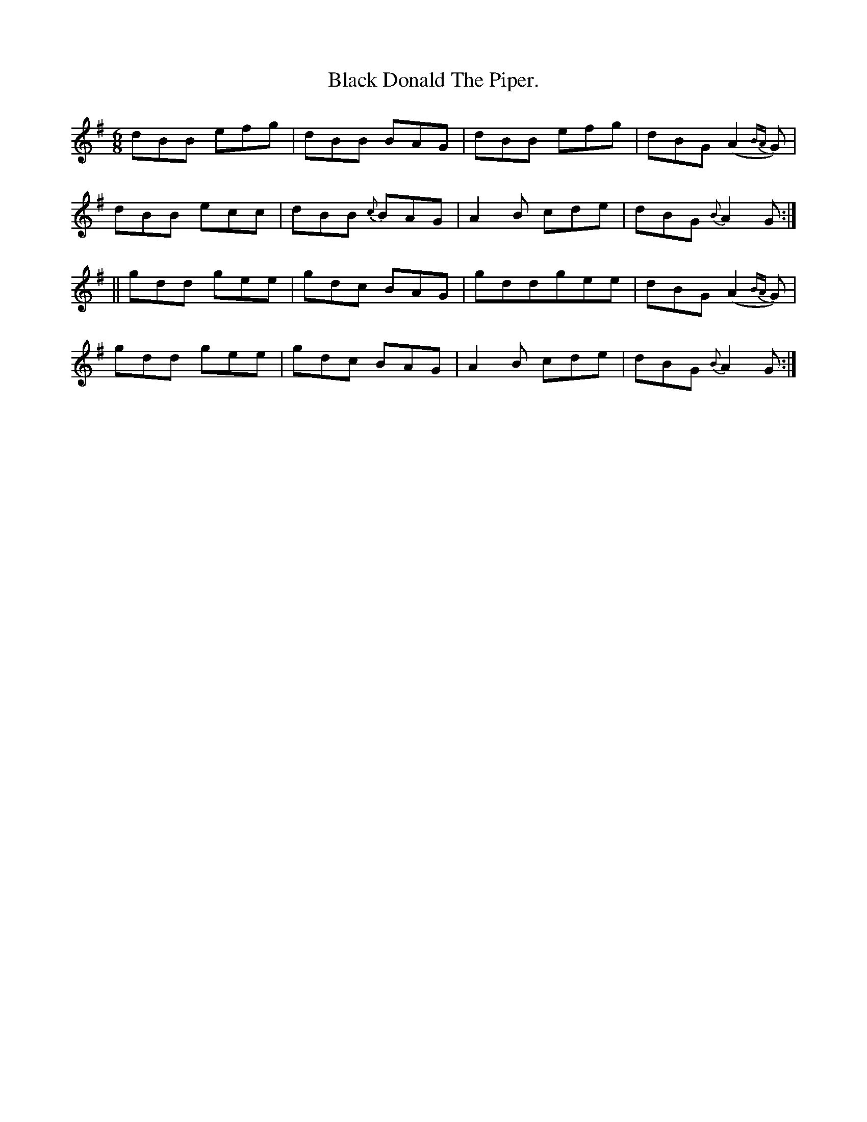 X:946
T:Black Donald The Piper.
B:O'Neill's 946
N:"collected by F. O'Neill."
M:6/8
R:Jig
L:1/8
K:G
dBB efg | dBB BAG | dBB efg | dBG (A2 {BA}G) |
dBB ecc | dBB {c}BAG | A2 B cde | dBG {B}A2 G :|
|| gdd gee | gdc BAG | gddgee | dBG (A2 {BA}G) |
gdd gee | gdc BAG | A2 B cde | dBG {B}A2 G :|
